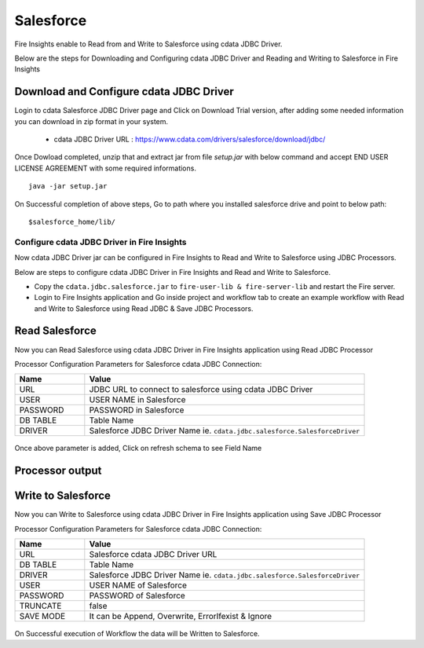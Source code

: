 Salesforce
================
Fire Insights enable to Read from and Write to Salesforce using cdata JDBC Driver.

Below are the steps for Downloading and Configuring cdata JDBC Driver and Reading and Writing to Salesforce in Fire Insights

Download and Configure cdata JDBC Driver
----------------

Login to cdata Salesforce JDBC Driver page and Click on Download Trial version, after adding some needed information you can download in zip format in your system.

  * cdata JDBC Driver URL :  https://www.cdata.com/drivers/salesforce/download/jdbc/
    

.. figure:: ../../_assets/user-guide/salesforce/3.PNG
   :alt: salesforce
   :width: 90%
   
   
.. figure:: ../../_assets/user-guide/salesforce/4.PNG
   :alt: salesforce
   :width: 90%   

.. figure:: ../../_assets/user-guide/salesforce/5.PNG
   :alt: salesforce
   :width: 90%   
   
Once Dowload completed, unzip that and extract jar from file `setup.jar` with below command and accept END USER LICENSE AGREEMENT with some required informations.   

::

    java -jar setup.jar
    
.. figure:: ../../_assets/user-guide/salesforce/6.PNG
   :alt: salesforce
   :width: 90%   

.. figure:: ../../_assets/user-guide/salesforce/7.PNG
   :alt: salesforce
   :width: 90%   
   
.. figure:: ../../_assets/user-guide/salesforce/8.PNG
   :alt: salesforce
   :width: 90%    
 
On Successful completion of above steps, Go to path where you installed salesforce drive and point to below path:

::

    $salesforce_home/lib/
    
    
.. figure:: ../../_assets/user-guide/salesforce/9.PNG
   :alt: salesforce
   :width: 90%     
   
Configure cdata JDBC Driver in Fire Insights
^^^^^^^^^^^^^^^^^^^^^^^^^^^^

Now cdata JDBC Driver jar can be configured in Fire Insights to Read and Write to Salesforce using JDBC Processors.

Below are steps to configure cdata JDBC Driver in Fire Insights and Read and Write to Salesforce.

- Copy the ``cdata.jdbc.salesforce.jar`` to ``fire-user-lib & fire-server-lib`` and restart the Fire server.
- Login to Fire Insights application and Go inside project and workflow tab to create an example workflow with Read and Write to Salesforce using Read JDBC & Save JDBC Processors.

Read Salesforce
---------------

Now you can Read Salesforce using cdata JDBC Driver in Fire Insights application using Read JDBC Processor


Processor Configuration Parameters for Salesforce cdata JDBC Connection:

.. list-table::
      :widths: 5 20
      :header-rows: 1

      * - Name
        - Value
      * - URL
        - JDBC URL to connect to salesforce using cdata JDBC Driver
      * - USER
        - USER NAME in Salesforce
      * - PASSWORD
        - PASSWORD in Salesforce
      * - DB TABLE 
        - Table Name
      * - DRIVER
        - Salesforce JDBC Driver Name ie. ``cdata.jdbc.salesforce.SalesforceDriver``

.. figure:: ../../_assets/user-guide/salesforce/10.PNG
   :alt: salesforce
   :width: 90% 

Once above parameter is added, Click on refresh schema to see Field Name

.. figure:: ../../_assets/user-guide/salesforce/11.PNG
   :alt: salesforce
   :width: 90% 

Processor output
--------------

.. figure:: ../../_assets/user-guide/salesforce/12.PNG
   :alt: salesforce
   :width: 90% 

Write to Salesforce
-----------------

Now you can Write to Salesforce using cdata JDBC Driver in Fire Insights application using Save JDBC Processor

Processor Configuration Parameters for Salesforce cdata JDBC Connection:

.. list-table::
      :widths: 5 20
      :header-rows: 1

      * - Name
        - Value
      * - URL 
        - Salesforce cdata JDBC Driver URL 
      * - DB TABLE
        - Table Name
      * - DRIVER
        - Salesforce JDBC Driver Name ie. ``cdata.jdbc.salesforce.SalesforceDriver``
      * - USER
        - USER NAME of Salesforce
      * - PASSWORD
        - PASSWORD of Salesforce
      * - TRUNCATE
        - false
      * - SAVE MODE
        - It can be Append, Overwrite, ErrorIfexist & Ignore
        
.. figure:: ../../_assets/user-guide/salesforce/13.PNG
   :alt: salesforce
   :width: 90%         

On Successful execution of Workflow the data will be Written to Salesforce.
